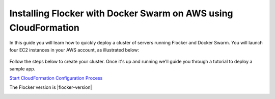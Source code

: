 .. _cloudformation:

.. raw:: html

    <style>
        .toctree-wrapper { display:none; }
    </style>

================================================================
Installing Flocker with Docker Swarm on AWS using CloudFormation
================================================================

In this guide you will learn how to quickly deploy a cluster of servers running Flocker and Docker Swarm.
You will launch four EC2 instances in your AWS account, as illustrated below:

.. raw:: html

        <div style="width:80%; margin-left:auto; margin-right:auto; margin-bottom:2em;">

.. figure:: ../images/cloudformation.png
    :alt: A diagram illustrating a cluster of four AWS EC2 instances running Flocker with Docker Swarm.

.. raw:: html

        </div>

Follow the steps below to create your cluster.
Once it's up and running we'll guide you through a tutorial to deploy a sample app.

.. source material for this image: https://drive.google.com/open?id=0ByymF9bLBknGeXlPX1pTdXVZOGM

.. raw:: html

        <div class="step-stages step-stages--3up">
                <div class="step-stages__excerpt">
                        <h2 class="step-stages__heading">1</h2>
                        <h3 class="step-stages__subheading">Create an AWS Key Pair</h3>
                        <p>The AWS Key Pair allows you to login to your AWS cluster securely.</p>
                </div>
                <div class="step-stages__step first">
                        <img src="../_images/01-keys-menu.png" alt="AWS key pairs section in console"/>
            <span><a href="https://console.aws.amazon.com/ec2/v2/home?region=us-east-1#KeyPairs:sort=keyName" target="_blank">Log in to the AWS console</a> and select your region. This should be the same region where you will create your cluster.</span>
                </div>
                <div class="step-stages__step">
                        <img src="../_images/02-create-key.png" alt="Creating a new AWS key pair"/>
            <span>Click "Create Key Pair". Give your key pair a meaningful name, like <strong>flocker-test</strong>. You'll need this later, so <strong>make a note of it</strong>.</span>
                </div>
                <div class="step-stages__step">
                        <img src="../_images/03-pem-downloaded.png" alt="A downloaded pem file"/>
            <span>The private key (.pem file) will be downloaded onto your computer.</span>
                </div>
        </div>

        <div class="step-stages step-stages--3up">
                <div class="step-stages__excerpt">
                        <h2 class="step-stages__heading">2</h2>
                        <h3 class="step-stages__subheading">Create a Flocker cluster</h3>
                        <p>
            <br />

                        <a href="https://console.aws.amazon.com/cloudformation/home?region=us-east-1#/stacks/new?templateURL=https:%2F%2Fs3.amazonaws.com%2Finstaller.downloads.clusterhq.com%2Fflocker-cluster.cloudformation.|flocker-version|.json" class="button" target="_blank" align="middle">Start CloudFormation Configuration Process</a>


`Start CloudFormation Configuration Process <https://console.aws.amazon.com/cloudformation/home?region=us-east-1#/stacks/new?templateURL=https:%2F%2Fs3.amazonaws.com%2Finstaller.downloads.clusterhq.com%2Fflocker-cluster.cloudformation.|flocker-version|.json>`_

The Flocker version is |flocker-version|

.. raw:: html
            <br />
                        This button will open CloudFormation in a new window.</p>
                </div>

                <div class="step-stages__step first">

            <img src="../_images/10-cloudformation-firstpage.png" alt="Initial CloudFormation page" />
                        <span>Click "Next" to proceed past the first page.</span>


                </div>
                <div class="step-stages__step">

                        <img src="../_images/11-cloudformation-stackname.png" alt="Specifying the stack name"/>
                        <span>
            <ul>
                <li>
                    Enter a <code>Stack name</code>. This can be any descriptive name.
                </li>
                <li>
                    Enter your <code>KeyPair</code> name from Step 1. Then enter your AWS <code>AccessKeyID</code> and <code>SecretAccessKey</code> credentials.
                </li>
            </ul>
            <a href="javascript:void(0);" onclick="$('#iam-instructions').show();">Don't know your AWS credentials?</a>
            </span>
            <div id="iam-instructions" style="text-align:left; display:none;">
                <span>You can generate new credentials on your <a href="https://console.aws.amazon.com/iam/home#users" target="_blank">IAM Users</a> page:</span>
                <span><ul><li>Click on your user and go to the "Security Credentials" tab.</li><li>Click "Create Access Key".</li><li>Click "Show User Security Credentials".</li></ul></span>

            </div>

                </div>
                <div class="step-stages__step">

                    <img src="../_images/12-cloudformation-settings.png" alt="Optionally fill in Volume Hub settings"/>
            <span>
            <ul>
            <li>
                Now add your Volume Hub Token (optional). Volume Hub lets you see your Flocker cluster in a web interface. Create a free Volume Hub account:
                <br />
                <br />
                <a href="https://volumehub.clusterhq.com/" target="_blank" class="button" style="margin-top:1em; margin-bottom:1em;">Volume Hub</a>
                <br />
                <br />
            </li>
            <li>
                Once you're logged in to the Volume Hub, click below to get your Volume Hub Token:
                <br />
                <br />
                <a href="https://volumehub.clusterhq.com/v1/token" target="_blank" class="button">Volume Hub token</a>
                <br />
                <br />
                Then copy the <code>&lt;YourToken&gt;</code> part from <code>{"token": "&lt;YourToken&gt;"}</code> into the <code>VolumeHubToken</code> field.</span>
             </li>
             </ul>
             </span>

                </div>
        <div style="clear:both;"></div>
                <div class="step-stages__step first" style="margin-left:auto; margin-right:auto; float:none; display:block;">
                        <img src="../_images/13-cloudformation-create.png" alt="Click create"/>
            <span>
                <ul>
                    <li>
                        Click "Next" on the Options page.
                    </li>
                    <li>
                        Click "Next" on the Review page.
                    </li>
                    <li>
                        Finally, click "Create" to create your cluster.
                    </li>
                </ul>
            </span>
        </div>

        </div>

        <div class="step-stages step-stages--3up">
                <div class="step-stages__excerpt">
                        <h2 class="step-stages__heading">Wait for the cluster to boot</h2>
                        <p>It will take 5-10 minutes for the cluster servers to boot and to configure the Flocker and Docker Swarm services on each server.</p>
                </div>
                <div class="step-stages__step first">
                        <img src="../_images/21-refresh.png" alt="Refresh button on CloudFormation console"/>
                        <span>The stack may not appear immediately. Click the "Refresh" button until the new stack appears.</span>
                </div>
                <div class="step-stages__step">
                        <img src="../_images/22-create-in-progress.png" alt="Stack create in progress message"/>
                        <span>Once the stack appears its status will be "CREATE_IN_PROGRESS".</span>
                </div>
                <div class="step-stages__step">
                        <img src="../_images/23-create-complete.png" alt="Stack create create complete message"/>
                        <span>After 5-10 minutes the cluster will be ready for use and its status will be "CREATE_COMPLETE".</span>
                        <span>The cluster is now ready.</span>
                </div>
        </div>

        <div class="step-stages step-stages--3up">
                <div class="step-stages__excerpt">
                        <h2 class="step-stages__heading">3</h2>
                        <h3 class="step-stages__subheading">Verify your installation</h3>
            <div style="text-align:left;">
                <p>Click on the "Outputs" tab for your stack. The values displayed on this tab will be used for verifying your installation and also any tutorials you go through.</p>
                <img src="../_images/31-stack-outputs.png" alt="Stack outputs in CloudFormation" style="margin: 2em 0;"/>
                <p>Now open a Terminal window, and run the following commands to log in and verify your cluster is working.</p>
                <p>Where a command includes a string like <code>&lt;ClientNodeIP&gt;</code>, use the corresponding value from the Outputs tab.</p>
                <p>Where a command has <code>&lt;KeyPath&gt;</code> use the path on your machine to the <code>.pem</code> file you downloaded in Step 1, for example: <code>~/Downloads/flocker-test.pem</code>.</p>
                <div style="text-align: left; margin: 2em 0;">

.. prompt:: bash

   chmod 0600 <KeyPath>
   ssh -i <KeyPath> ubuntu@<ClientNodeIP> # enter "yes" if prompted
   export FLOCKER_CERTS_PATH=/etc/flocker
   export FLOCKER_USER=user1
   export FLOCKER_CONTROL_SERVICE=<ControlNodeIP> # not ClientNodeIP!
   flockerctl status # should list two servers (nodes) running
   flockerctl ls # should display no datasets yet
   export DOCKER_TLS_VERIFY=1
   export DOCKER_HOST=tcp://<ControlNodeIP>:2376
   docker info |grep Nodes # should output "Nodes: 2"
   exit

.. raw:: html

                </div>
                <p>If the commands succeeded, then your Flocker and Docker Swarm cluster is up and running.</p>
                <p>You can also verify that your cluster has shown up in the Volume Hub:
                <br />
                <br />
                <a href="https://volumehub.clusterhq.com/" target="_blank" class="button" style="margin-top:1em; margin-bottom:1em; text-align:center;">Volume Hub</a>
                <br />
                <p>It should look like this:</p>
                <img src="../_images/32-volume-hub-verification.png" alt="Cluster appears in Volume Hub" />
            </div>
                </div>
        </div>

        <div class="step-stages step-stages--3up">
                <div class="step-stages__excerpt">
                        <h2 class="step-stages__heading">That's it!</h2>
                        <p>Your cluster is now ready. Now try a tutorial.</p>
                        <a href="tutorial-swarm-compose.html" class="button">Deploy an app on your Swarm/Flocker cluster</a>
                </div>
    </div>

.. raw:: html

   <div style="display:none;">

.. image:: /images/installer-swarm-compose/01-keys-menu.png
.. image:: /images/installer-swarm-compose/02-create-key.png
.. image:: /images/installer-swarm-compose/03-pem-downloaded.png
.. image:: /images/installer-swarm-compose/10-cloudformation-firstpage.png
.. image:: /images/installer-swarm-compose/11-cloudformation-stackname.png
.. image:: /images/installer-swarm-compose/12-cloudformation-settings.png
.. image:: /images/installer-swarm-compose/13-cloudformation-create.png
.. image:: /images/installer-swarm-compose/21-refresh.png
.. image:: /images/installer-swarm-compose/22-create-in-progress.png
.. image:: /images/installer-swarm-compose/23-create-complete.png
.. image:: /images/installer-swarm-compose/31-stack-outputs.png
.. image:: /images/installer-swarm-compose/32-volume-hub-verification.png

.. raw:: html

   </div>
